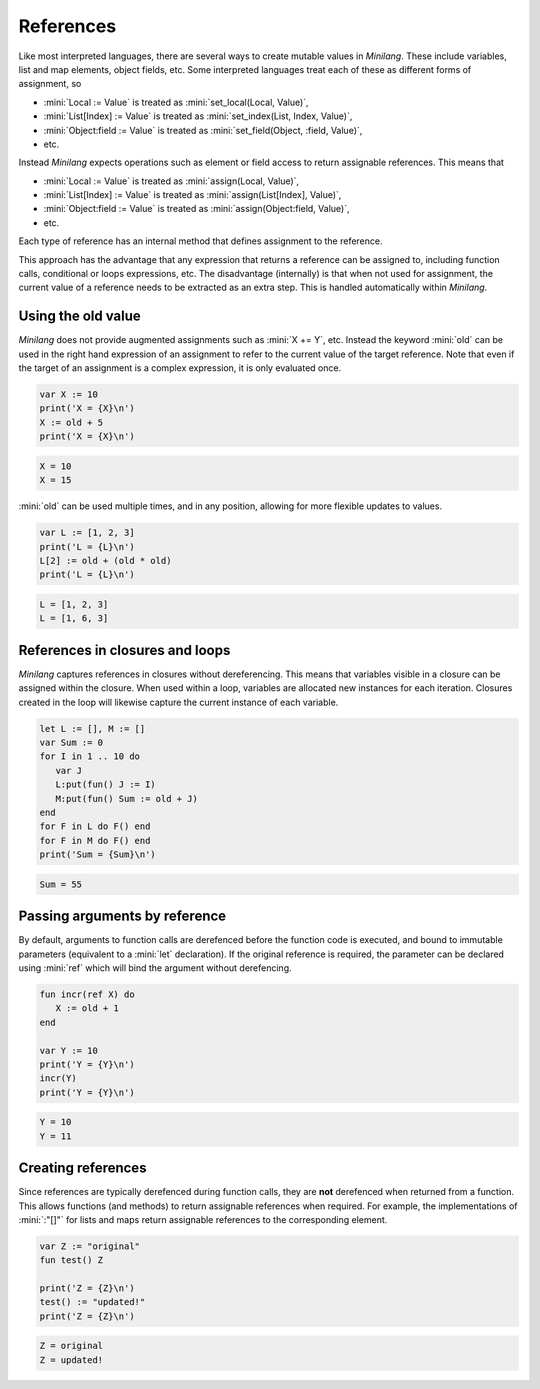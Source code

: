 References
==========

Like most interpreted languages, there are several ways to create mutable values in *Minilang*. These include variables, list and map elements, object fields, etc. Some interpreted languages treat each of these as different forms of assignment, so

* :mini:`Local := Value` is treated as :mini:`set_local(Local, Value)`,
* :mini:`List[Index] := Value` is treated as :mini:`set_index(List, Index, Value)`,
* :mini:`Object:field := Value` is treated as :mini:`set_field(Object, :field, Value)`,
* etc.

Instead *Minilang* expects operations such as element or field access to return assignable references. This means that

* :mini:`Local := Value` is treated as :mini:`assign(Local, Value)`,
* :mini:`List[Index] := Value` is treated as :mini:`assign(List[Index], Value)`,
* :mini:`Object:field := Value` is treated as :mini:`assign(Object:field, Value)`,
* etc.

Each type of reference has an internal method that defines assignment to the reference.

This approach has the advantage that any expression that returns a reference can be assigned to, including function calls, conditional or loops expressions, etc. The disadvantage (internally) is that when not used for assignment, the current value of a reference needs to be extracted as an extra step. This is handled automatically within *Minilang*.

Using the old value
-------------------

*Minilang* does not provide augmented assignments such as :mini:`X += Y`, etc. Instead the keyword :mini:`old` can be used in the right hand expression of an assignment to refer to the current value of the target reference. Note that even if the target of an assignment is a complex expression, it is only evaluated once.

.. code-block:: mini

   var X := 10
   print('X = {X}\n')
   X := old + 5
   print('X = {X}\n')

.. code-block:: console

   X = 10
   X = 15

:mini:`old` can be used multiple times, and in any position, allowing for more flexible updates to values.

.. code-block:: mini

   var L := [1, 2, 3]
   print('L = {L}\n')
   L[2] := old + (old * old)
   print('L = {L}\n')

.. code-block:: console

   L = [1, 2, 3]
   L = [1, 6, 3]

References in closures and loops
--------------------------------

*Minilang* captures references in closures without dereferencing. This means that variables visible in a closure can be assigned within the closure. When used within a loop, variables are allocated new instances for each iteration. Closures created in the loop will likewise capture the current instance of each variable.

.. code-block:: mini

   let L := [], M := []
   var Sum := 0
   for I in 1 .. 10 do
      var J
      L:put(fun() J := I)
      M:put(fun() Sum := old + J)
   end
   for F in L do F() end
   for F in M do F() end
   print('Sum = {Sum}\n')

.. code-block:: console

   Sum = 55

Passing arguments by reference
------------------------------

By default, arguments to function calls are derefenced before the function code is executed, and bound to immutable parameters (equivalent to a :mini:`let` declaration). If the original reference is required, the parameter can be declared using :mini:`ref` which will bind the argument without derefencing.

.. code-block:: mini

   fun incr(ref X) do
      X := old + 1
   end
   
   var Y := 10
   print('Y = {Y}\n')
   incr(Y)
   print('Y = {Y}\n') 

.. code-block:: console

   Y = 10
   Y = 11

Creating references
-------------------

Since references are typically derefenced during function calls, they are **not** derefenced when returned from a function. This allows functions (and methods) to return assignable references when required. For example, the implementations of :mini:`:"[]"` for lists and maps return assignable references to the corresponding element.

.. code-block:: mini

   var Z := "original"
   fun test() Z

   print('Z = {Z}\n')   
   test() := "updated!"
   print('Z = {Z}\n')

.. code-block:: console

   Z = original
   Z = updated!
